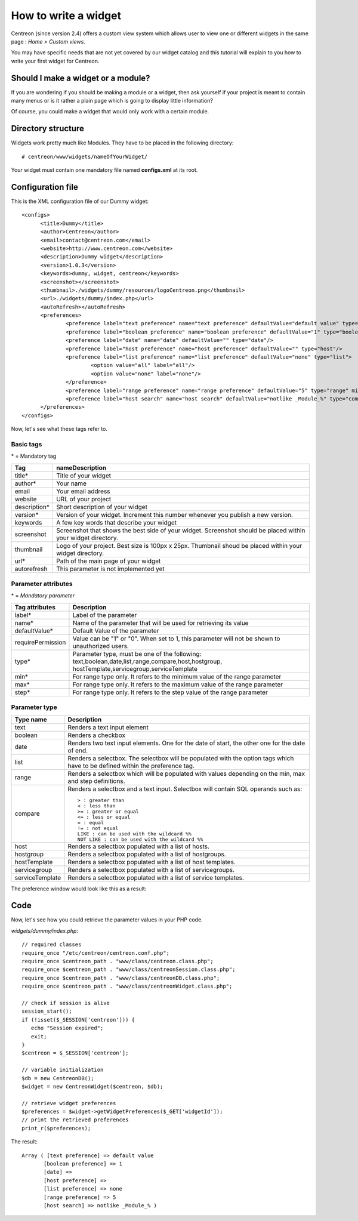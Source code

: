 =====================
How to write a widget
=====================

Centreon (since version 2.4) offers a custom view system which allows
user to view one or different widgets in the same page : *Home >
Custom views*.

You may have specific needs that are not yet covered by our widget
catalog and this tutorial will explain to you how to write your first
widget for Centreon.

***********************************
Should I make a widget or a module?
***********************************

If you are wondering if you should be making a module or a widget,
then ask yourself if your project is meant to contain many menus or is
it rather a plain page which is going to display little information?

Of course, you could make a widget that would only work with a certain
module.

*******************
Directory structure
*******************

Widgets work pretty much like Modules. They have to be placed in
the following directory::

  # centreon/www/widgets/nameOfYourWidget/

Your widget must contain one mandatory file named **configs.xml** at its root.

******************
Configuration file
******************

This is the XML configuration file of our Dummy widget::

  <configs>
        <title>Dummy</title>
        <author>Centreon</author>
        <email>contact@centreon.com</email>
        <website>http://www.centreon.com</website>
        <description>Dummy widget</description>
        <version>1.0.3</version>
        <keywords>dummy, widget, centreon</keywords>
        <screenshot></screenshot>
        <thumbnail>./widgets/dummy/resources/logoCentreon.png</thumbnail>
        <url>./widgets/dummy/index.php</url>
        <autoRefresh></autoRefresh>
        <preferences>
                <preference label="text preference" name="text preference" defaultValue="default value" type="text"/>
                <preference label="boolean preference" name="boolean preference" defaultValue="1" type="boolean"/>
                <preference label="date" name="date" defaultValue="" type="date"/>
                <preference label="host preference" name="host preference" defaultValue="" type="host"/>
                <preference label="list preference" name="list preference" defaultValue="none" type="list">
                        <option value="all" label="all"/>
                        <option value="none" label="none"/>
                </preference>
                <preference label="range preference" name="range preference" defaultValue="5" type="range" min="0" max="50" step="5"/>
                <preference label="host search" name="host search" defaultValue="notlike _Module_%" type="compare"/>
        </preferences>
  </configs>

Now, let's see what these tags refer to.

Basic tags
==========

\* = Mandatory tag

==============  ================================================================
Tag             nameDescription
==============  ================================================================
title*          Title of your widget

author*         Your name

email           Your email address

website         URL of your project

description*    Short description of your widget

version*        Version of your widget. Increment this number whenever you 
                publish a new version.

keywords        A few key words that describe your widget

screenshot      Screenshot that shows the best side of your widget. Screenshot 
                should be placed within your widget directory.

thumbnail       Logo of your project. Best size is 100px x 25px. Thumbnail 
                shoud be placed within your widget directory.

url*            Path of the main page of your widget

autorefresh     This parameter is not implemented yet
==============  ================================================================

Parameter attributes
====================

\* = *Mandatory parameter*

======================  ========================================================
Tag attributes          Description
======================  ========================================================
label*                  Label of the parameter

name*                   Name of the parameter that will be used for retrieving 
                        its value

defaultValue*           Default Value of the parameter

requirePermission       Value can be "1" or "0". When set to 1, this parameter 
                        will not be shown to unauthorized users.

type*                   Parameter type, must be one of the following: 
                        text,boolean,date,list,range,compare,host,hostgroup,
                        hostTemplate,servicegroup,serviceTemplate

min*                    For range type only. It refers to the minimum value 
                        of the range parameter

max*                    For range type only. It refers to the maximum value 
                        of the range parameter

step*                   For range type only. It refers to the step value of 
                        the range parameter
======================  ========================================================

Parameter type
==============

======================  ========================================================
Type name               Description
======================  ========================================================
text                    Renders a text input element

boolean                 Renders a checkbox

date                    Renders two text input elements. One for the date of 
                        start, the other one for the date of end.

list                    Renders a selectbox. The selectbox will be populated 
                        with the option tags which have to be defined within the
                        preference tag.

range                   Renders a selectbox which will be populated with values
                        depending on the min, max and step definitions.

compare                 Renders a selectbox and a text input. Selectbox will 
                        contain SQL operands such as::

                          > : greater than
                          < : less than
                          >= : greater or equal
                          <= : less or equal
                          = : equal
                          != : not equal
                          LIKE : can be used with the wildcard %%
                          NOT LIKE : can be used with the wildcard %%

host                    Renders a selectbox populated with a list of hosts.

hostgroup               Renders a selectbox populated with a list of hostgroups.

hostTemplate            Renders a selectbox populated with a list of host 
                        templates.

servicegroup            Renders a selectbox populated with a list of 
                        servicegroups.

serviceTemplate         Renders a selectbox populated with a list of service 
                        templates.
======================  ========================================================

The preference window would look like this as a result:

.. image:: /_static/images/extending/pref_dummy_widget.png
   :align: center

****
Code
****

Now, let's see how you could retrieve the parameter values in your PHP code.

*widgets/dummy/index.php*::

  // required classes
  require_once "/etc/centreon/centreon.conf.php";
  require_once $centreon_path . "www/class/centreon.class.php";
  require_once $centreon_path . "www/class/centreonSession.class.php";
  require_once $centreon_path . "www/class/centreonDB.class.php";
  require_once $centreon_path . "www/class/centreonWidget.class.php";
   
  // check if session is alive
  session_start();
  if (!isset($_SESSION['centreon'])) {
     echo "Session expired";
     exit;
  }
  $centreon = $_SESSION['centreon'];
  
  // variable initialization
  $db = new CentreonDB();
  $widget = new CentreonWidget($centreon, $db);
  
  // retrieve widget preferences
  $preferences = $widget->getWidgetPreferences($_GET['widgetId']);
  // print the retrieved preferences
  print_r($preferences);

The result::

  Array ( [text preference] => default value 
         [boolean preference] => 1 
         [date] => 
         [host preference] => 
         [list preference] => none 
         [range preference] => 5 
         [host search] => notlike _Module_% )
